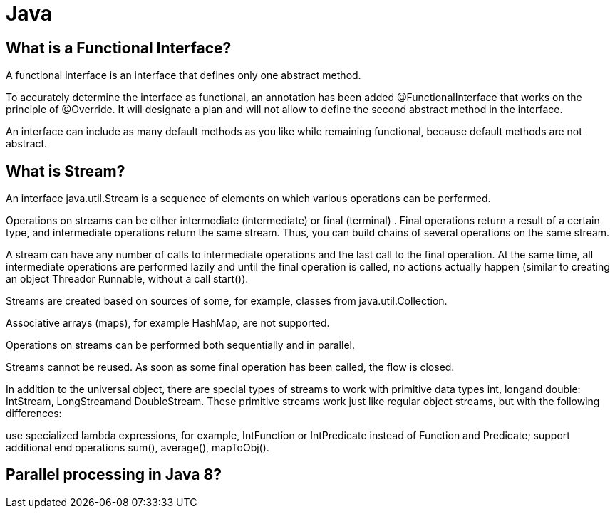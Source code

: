 = Java

== What is a Functional Interface?
A functional interface is an interface that defines only one abstract method.

To accurately determine the interface as functional, an annotation has been added @FunctionalInterface that works on the principle of @Override. It will designate a plan and will not allow to define the second abstract method in the interface.

An interface can include as many default methods as you like while remaining functional, because default methods are not abstract.

== What is Stream?
An interface java.util.Stream is a sequence of elements on which various operations can be performed.

Operations on streams can be either intermediate (intermediate) or final (terminal) . Final operations return a result of a certain type, and intermediate operations return the same stream. Thus, you can build chains of several operations on the same stream.

A stream can have any number of calls to intermediate operations and the last call to the final operation. At the same time, all intermediate operations are performed lazily and until the final operation is called, no actions actually happen (similar to creating an object Threador Runnable, without a call start()).

Streams are created based on sources of some, for example, classes from java.util.Collection.

Associative arrays (maps), for example HashMap, are not supported.

Operations on streams can be performed both sequentially and in parallel.

Streams cannot be reused. As soon as some final operation has been called, the flow is closed.

In addition to the universal object, there are special types of streams to work with primitive data types int, longand double: IntStream, LongStreamand DoubleStream. These primitive streams work just like regular object streams, but with the following differences:

use specialized lambda expressions, for example, IntFunction or IntPredicate instead of Function and Predicate;
support additional end operations sum(), average(), mapToObj().

== Parallel processing in Java 8?


